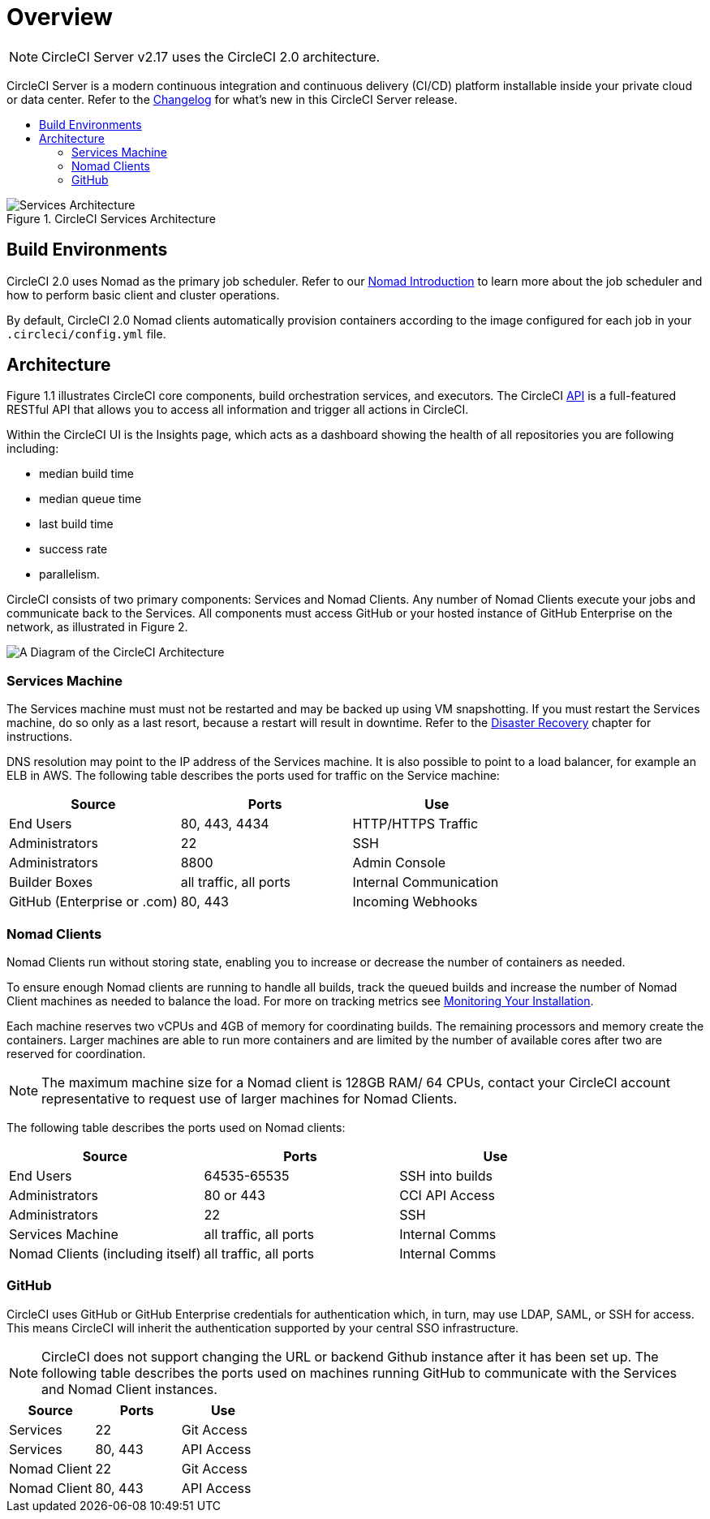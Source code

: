 = Overview
:page-layout: classic-docs
:page-liquid:
:icons: font
:toc: macro
:toc-title:


NOTE: CircleCI Server v2.17 uses the CircleCI 2.0 architecture.

CircleCI Server is a modern continuous integration and continuous delivery (CI/CD) platform installable inside your private cloud or data center. Refer to the https://circleci.com/server/changelog[Changelog] for what's new in this CircleCI Server release.

toc::[]

.CircleCI Services Architecture
image::cci-arch.png[Services Architecture]

== Build Environments

CircleCI 2.0 uses Nomad as the primary job scheduler. Refer to our <<nomad#nomadintro,Nomad Introduction>> to learn more about the job scheduler and how to perform basic client and cluster operations.

By default, CircleCI 2.0 Nomad clients automatically provision containers according to the image configured for each job in your `.circleci/config.yml` file.

== Architecture

Figure 1.1 illustrates CircleCI core components, build orchestration services, and executors. The CircleCI https://circleci.com/docs/api/#section=reference[API] is a full-featured RESTful API that allows you to access all information and trigger all actions in CircleCI.

Within the CircleCI UI is the Insights page, which acts as a dashboard showing the health of all repositories you are following including:
// I feel like the insights page info needs to move somewhere else

* median build time
* median queue time
* last build time
* success rate
* parallelism.

// Add screenshot of insights page

CircleCI consists of two primary components: Services and Nomad Clients. Any number of Nomad Clients execute your jobs and communicate back to the Services. All components must access GitHub or your hosted instance of GitHub Enterprise on the network, as illustrated in Figure 2.

image::architecture-v1.png[A Diagram of the CircleCI Architecture]

=== Services Machine

The Services machine must must not be restarted and may be backed up using VM snapshotting. If you must restart the Services machine, do so only as a last resort, because a restart will result in downtime. Refer to the <<backup#disaster-recovery,Disaster Recovery>> chapter for instructions.
//I feel like this is going in to telling you stuff you shouldn't do too quickly - feels negative

DNS resolution may point to the IP address of the Services machine. It is also possible to point to a load balancer, for example an ELB in AWS. The following table describes the ports used for traffic on the Service machine:


[.table.table-striped]
[cols=3*, options="header", stripes=even]
|===
|Source
|Ports
|Use

|End Users
|80, 443, 4434
|HTTP/HTTPS Traffic

|Administrators
|22
|SSH

|Administrators
|8800
|Admin Console

|Builder Boxes
|all traffic, all ports
|Internal Communication

|GitHub (Enterprise or .com)
|80, 443
|Incoming Webhooks
|===

=== Nomad Clients
Nomad Clients run without storing state, enabling you to increase or decrease the number of containers as needed.

To ensure enough Nomad clients are running to handle all builds, track the queued builds and increase the number of Nomad Client machines as needed to balance the load. For more on tracking metrics see <<monitoring#monitoring,Monitoring Your Installation>>.

Each machine reserves two vCPUs and 4GB of memory for coordinating builds. The remaining processors and memory create the containers. Larger machines are able to run more containers and are limited by the number of available cores after two are reserved for coordination.

NOTE: The maximum machine size for a Nomad client is 128GB RAM/ 64 CPUs, contact your CircleCI account representative to request use of larger machines for Nomad Clients.

The following table describes the ports used on Nomad clients:

[.table.table-striped]
[cols=3*, options="header", stripes=even]
|===
|Source
|Ports
|Use

|End Users
|64535-65535
|SSH into builds

|Administrators
|80 or 443
|CCI API Access

|Administrators
|22
|SSH

|Services Machine
|all traffic, all ports
|Internal Comms

|Nomad Clients (including itself)
|all traffic, all ports
|Internal Comms
|===

=== GitHub
CircleCI uses GitHub or GitHub Enterprise credentials for authentication which, in turn, may use LDAP, SAML, or SSH for access. This means CircleCI will inherit the authentication supported by your central SSO infrastructure.

NOTE: CircleCI does not support changing the URL or backend Github instance after it has been set up. The following table describes the ports used on machines running GitHub to communicate with the Services and Nomad Client instances.

[.table.table-striped]
[cols=3*, options="header", stripes=even]
|===
|Source
|Ports
|Use

|Services
|22
|Git Access

|Services
|80, 443
|API Access

|Nomad Client
|22
|Git Access

|Nomad Client
|80, 443
|API Access
|===
